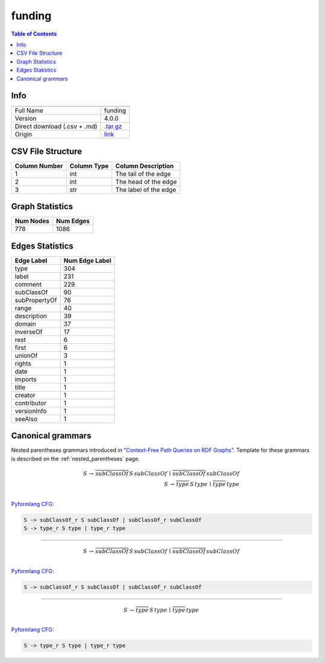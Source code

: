 .. _funding:

funding
=======

.. contents:: Table of Contents

Info
----

.. list-table::
   :header-rows: 1

   * -
     -
   * - Full Name
     - funding
   * - Version
     - 4.0.0
   * - Direct download (.csv + .md)
     - `.tar.gz <https://cfpq-data.storage.yandexcloud.net/4.0.0/graph/funding.tar.gz>`_
   * - Origin
     - `link <http://purl.org/cerif/frapo/Funding>`_


CSV File Structure
------------------

.. list-table::
   :header-rows: 1

   * - Column Number
     - Column Type
     - Column Description
   * - 1
     - int
     - The tail of the edge
   * - 2
     - int
     - The head of the edge
   * - 3
     - str
     - The label of the edge


Graph Statistics
----------------

.. list-table::
   :header-rows: 1

   * - Num Nodes
     - Num Edges
   * - 778
     - 1086


Edges Statistics
----------------

.. list-table::
   :header-rows: 1

   * - Edge Label
     - Num Edge Label
   * - type
     - 304
   * - label
     - 231
   * - comment
     - 229
   * - subClassOf
     - 90
   * - subPropertyOf
     - 76
   * - range
     - 40
   * - description
     - 39
   * - domain
     - 37
   * - inverseOf
     - 17
   * - rest
     - 6
   * - first
     - 6
   * - unionOf
     - 3
   * - rights
     - 1
   * - date
     - 1
   * - imports
     - 1
   * - title
     - 1
   * - creator
     - 1
   * - contributor
     - 1
   * - versionInfo
     - 1
   * - seeAlso
     - 1

Canonical grammars
------------------

Nested parentheses grammars introduced in `"Context-Free Path Queries on RDF Graphs" <https://arxiv.org/abs/1506.00743>`_.
Template for these grammars is described on the :ref:`nested_parentheses` page.

.. math::

   S \, \rightarrow \, \overline{subClassOf} \, S \, subClassOf \, \mid \, \overline{subClassOf} \, subClassOf \, \\
   S \, \rightarrow \, \overline{type} \, S \, type \, \mid \, \overline{type} \, type \, \\

`Pyformlang CFG <https://pyformlang.readthedocs.io/en/latest/modules/context_free_grammar.html>`_:

.. code-block:: python

   S -> subClassOf_r S subClassOf | subClassOf_r subClassOf
   S -> type_r S type | type_r type

----

.. math::

   S \, \rightarrow \, \overline{subClassOf} \, S \, subClassOf \, \mid \, \overline{subClassOf} \, subClassOf \, \\

`Pyformlang CFG <https://pyformlang.readthedocs.io/en/latest/modules/context_free_grammar.html>`_:

.. code-block:: python

   S -> subClassOf_r S subClassOf | subClassOf_r subClassOf

----

.. math::

   S \, \rightarrow \, \overline{type} \, S \, type \, \mid \, \overline{type} \, type \, \\

`Pyformlang CFG <https://pyformlang.readthedocs.io/en/latest/modules/context_free_grammar.html>`_:

.. code-block:: python

   S -> type_r S type | type_r type
